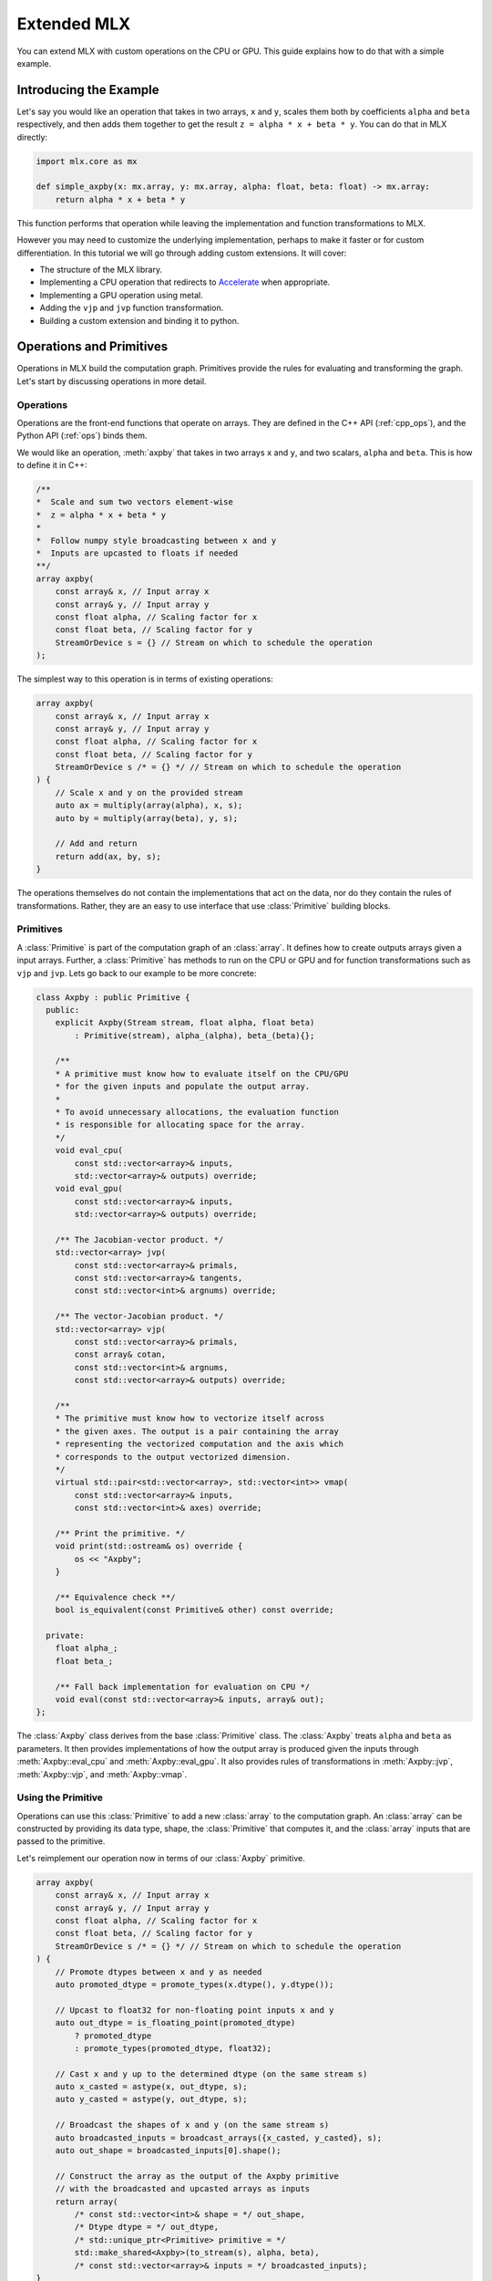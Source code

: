 Extended MLX
============

You can extend MLX with custom operations on the CPU or GPU. This guide
explains how to do that with a simple example.

Introducing the Example
-----------------------

Let's say you would like an operation that takes in two arrays, ``x`` and
``y``, scales them both by coefficients ``alpha`` and ``beta`` respectively,
and then adds them together to get the result ``z = alpha * x + beta * y``.
You can do that in MLX directly:

.. code-block:: python

    import mlx.core as mx

    def simple_axpby(x: mx.array, y: mx.array, alpha: float, beta: float) -> mx.array:
        return alpha * x + beta * y

This function performs that operation while leaving the implementation and
function transformations to MLX.

However you may need to customize the underlying implementation, perhaps to
make it faster or for custom differentiation. In this tutorial we will go
through adding custom extensions. It will cover:

* The structure of the MLX library.
* Implementing a CPU operation that redirects to Accelerate_ when appropriate.
* Implementing a GPU operation using metal.
* Adding the ``vjp`` and ``jvp`` function transformation.
* Building a custom extension and binding it to python.

Operations and Primitives
-------------------------

Operations in MLX build the computation graph. Primitives provide the rules for
evaluating and transforming the graph. Let's start by discussing operations in
more detail.

Operations
^^^^^^^^^^^

Operations are the front-end functions that operate on arrays. They are defined
in the C++ API (:ref:`cpp_ops`), and the Python API (:ref:`ops`) binds them.

We would like an operation, :meth:`axpby` that takes in two arrays ``x`` and
``y``, and two scalars, ``alpha`` and ``beta``. This is how to define it in
C++:

.. code-block:: C++

    /**
    *  Scale and sum two vectors element-wise
    *  z = alpha * x + beta * y
    *
    *  Follow numpy style broadcasting between x and y
    *  Inputs are upcasted to floats if needed
    **/
    array axpby(
        const array& x, // Input array x
        const array& y, // Input array y
        const float alpha, // Scaling factor for x
        const float beta, // Scaling factor for y
        StreamOrDevice s = {} // Stream on which to schedule the operation
    );

The simplest way to this operation is in terms of existing operations:

.. code-block:: C++

    array axpby(
        const array& x, // Input array x
        const array& y, // Input array y
        const float alpha, // Scaling factor for x
        const float beta, // Scaling factor for y
        StreamOrDevice s /* = {} */ // Stream on which to schedule the operation
    ) {
        // Scale x and y on the provided stream
        auto ax = multiply(array(alpha), x, s);
        auto by = multiply(array(beta), y, s);

        // Add and return
        return add(ax, by, s);
    }

The operations themselves do not contain the implementations that act on the
data, nor do they contain the rules of transformations. Rather, they are an
easy to use interface that use :class:`Primitive` building blocks.

Primitives
^^^^^^^^^^^

A :class:`Primitive` is part of the computation graph of an :class:`array`. It
defines how to create outputs arrays given a input arrays. Further, a
:class:`Primitive` has methods to run on the CPU or GPU and for function
transformations such as ``vjp`` and ``jvp``.  Lets go back to our example to be
more concrete:

.. code-block:: C++

    class Axpby : public Primitive {
      public:
        explicit Axpby(Stream stream, float alpha, float beta)
            : Primitive(stream), alpha_(alpha), beta_(beta){};

        /**
        * A primitive must know how to evaluate itself on the CPU/GPU
        * for the given inputs and populate the output array.
        *
        * To avoid unnecessary allocations, the evaluation function
        * is responsible for allocating space for the array.
        */
        void eval_cpu(
            const std::vector<array>& inputs,
            std::vector<array>& outputs) override;
        void eval_gpu(
            const std::vector<array>& inputs,
            std::vector<array>& outputs) override;

        /** The Jacobian-vector product. */
        std::vector<array> jvp(
            const std::vector<array>& primals,
            const std::vector<array>& tangents,
            const std::vector<int>& argnums) override;

        /** The vector-Jacobian product. */
        std::vector<array> vjp(
            const std::vector<array>& primals,
            const array& cotan,
            const std::vector<int>& argnums,
            const std::vector<array>& outputs) override;

        /**
        * The primitive must know how to vectorize itself across
        * the given axes. The output is a pair containing the array
        * representing the vectorized computation and the axis which
        * corresponds to the output vectorized dimension.
        */
        virtual std::pair<std::vector<array>, std::vector<int>> vmap(
            const std::vector<array>& inputs,
            const std::vector<int>& axes) override;

        /** Print the primitive. */
        void print(std::ostream& os) override {
            os << "Axpby";
        }

        /** Equivalence check **/
        bool is_equivalent(const Primitive& other) const override;

      private:
        float alpha_;
        float beta_;

        /** Fall back implementation for evaluation on CPU */
        void eval(const std::vector<array>& inputs, array& out);
    };

The :class:`Axpby` class derives from the base :class:`Primitive` class. The
:class:`Axpby` treats ``alpha`` and ``beta`` as parameters. It then provides
implementations of how the output array is produced given the inputs through
:meth:`Axpby::eval_cpu` and :meth:`Axpby::eval_gpu`. It also provides rules
of transformations in :meth:`Axpby::jvp`, :meth:`Axpby::vjp`, and
:meth:`Axpby::vmap`.

Using the Primitive
^^^^^^^^^^^^^^^^^^^

Operations can use this :class:`Primitive` to add a new :class:`array` to the
computation graph. An :class:`array` can be constructed by providing its data
type, shape, the :class:`Primitive` that computes it, and the :class:`array`
inputs that are passed to the primitive.

Let's reimplement our operation now in terms of our :class:`Axpby` primitive.

.. code-block:: C++

    array axpby(
        const array& x, // Input array x
        const array& y, // Input array y
        const float alpha, // Scaling factor for x
        const float beta, // Scaling factor for y
        StreamOrDevice s /* = {} */ // Stream on which to schedule the operation
    ) {
        // Promote dtypes between x and y as needed
        auto promoted_dtype = promote_types(x.dtype(), y.dtype());

        // Upcast to float32 for non-floating point inputs x and y
        auto out_dtype = is_floating_point(promoted_dtype)
            ? promoted_dtype
            : promote_types(promoted_dtype, float32);

        // Cast x and y up to the determined dtype (on the same stream s)
        auto x_casted = astype(x, out_dtype, s);
        auto y_casted = astype(y, out_dtype, s);

        // Broadcast the shapes of x and y (on the same stream s)
        auto broadcasted_inputs = broadcast_arrays({x_casted, y_casted}, s);
        auto out_shape = broadcasted_inputs[0].shape();

        // Construct the array as the output of the Axpby primitive
        // with the broadcasted and upcasted arrays as inputs
        return array(
            /* const std::vector<int>& shape = */ out_shape,
            /* Dtype dtype = */ out_dtype,
            /* std::unique_ptr<Primitive> primitive = */
            std::make_shared<Axpby>(to_stream(s), alpha, beta),
            /* const std::vector<array>& inputs = */ broadcasted_inputs);
    }


This operation now handles the following:

#. Upcast inputs and resolve the output data type.
#. Broadcast the inputs and resolve the output shape.
#. Construct the primitive :class:`Axpby` using the given stream, ``alpha``, and ``beta``.
#. Construct the output :class:`array` using the primitive and the inputs.

Implementing the Primitive
--------------------------

No computation happens when we call the operation alone. The operation only
builds the computation graph. When we evaluate the output array, MLX schedules
the execution of the computation graph, and calls :meth:`Axpby::eval_cpu` or
:meth:`Axpby::eval_gpu` depending on the stream/device specified by the user.

.. warning::
    When :meth:`Primitive::eval_cpu` or :meth:`Primitive::eval_gpu` are called,
    no memory has been allocated for the output array. It falls on the implementation
    of these functions to allocate memory as needed.

Implementing the CPU Back-end
^^^^^^^^^^^^^^^^^^^^^^^^^^^^^

Let's start by implementing a naive and generic version of
:meth:`Axpby::eval_cpu`. We declared this as a private member function of
:class:`Axpby` earlier called :meth:`Axpby::eval`.

Our naive method will go over each element of the output array, find the
corresponding input elements of ``x`` and ``y`` and perform the operation
point-wise. This is captured in the templated function :meth:`axpby_impl`.

.. code-block:: C++

    template <typename T>
    void axpby_impl(
            const array& x,
            const array& y,
            array& out,
            float alpha_,
            float beta_) {
        // We only allocate memory when we are ready to fill the output
        // malloc_or_wait synchronously allocates available memory
        // There may be a wait executed here if the allocation is requested
        // under memory-pressured conditions
        out.set_data(allocator::malloc_or_wait(out.nbytes()));

        // Collect input and output data pointers
        const T* x_ptr = x.data<T>();
        const T* y_ptr = y.data<T>();
        T* out_ptr = out.data<T>();

        // Cast alpha and beta to the relevant types
        T alpha = static_cast<T>(alpha_);
        T beta = static_cast<T>(beta_);

        // Do the element-wise operation for each output
        for (size_t out_idx = 0; out_idx < out.size(); out_idx++) {
            // Map linear indices to offsets in x and y
            auto x_offset = elem_to_loc(out_idx, x.shape(), x.strides());
            auto y_offset = elem_to_loc(out_idx, y.shape(), y.strides());

            // We allocate the output to be contiguous and regularly strided
            // (defaults to row major) and hence it doesn't need additional mapping
            out_ptr[out_idx] = alpha * x_ptr[x_offset] + beta * y_ptr[y_offset];
        }
    }

Our implementation should work for all incoming floating point arrays.
Accordingly, we add dispatches for ``float32``, ``float16``, ``bfloat16`` and
``complex64``. We throw an error if we encounter an unexpected type.

.. code-block:: C++

    /** Fall back implementation for evaluation on CPU */
    void Axpby::eval(
      const std::vector<array>& inputs,
      const std::vector<array>& outputs) {
        auto& x = inputs[0];
        auto& y = inputs[1];
        auto& out = outputs[0];

        // Dispatch to the correct dtype
        if (out.dtype() == float32) {
            return axpby_impl<float>(x, y, out, alpha_, beta_);
        } else if (out.dtype() == float16) {
            return axpby_impl<float16_t>(x, y, out, alpha_, beta_);
        } else if (out.dtype() == bfloat16) {
            return axpby_impl<bfloat16_t>(x, y, out, alpha_, beta_);
        } else if (out.dtype() == complex64) {
            return axpby_impl<complex64_t>(x, y, out, alpha_, beta_);
        } else {
            throw std::runtime_error(
                "[Axpby] Only supports floating point types.");
        }
    }

This is good as a fallback implementation. We can use the ``axpby`` routine
provided by the Accelerate_ framework for a faster implementation in certain
cases:

#.  Accelerate does not provide implementations of ``axpby`` for half precision
    floats. We can only use it for ``float32`` types.
#.  Accelerate assumes the inputs ``x`` and ``y`` are contiguous and all
    elements have fixed strides between them. We only direct to Accelerate
    if both ``x`` and ``y`` are row contiguous or column contiguous.
#.  Accelerate performs the routine ``Y = (alpha * X) + (beta * Y)`` in-place.
    MLX expects to write the output to a new array. We must copy the elements
    of ``y`` into the output and use that as an input to ``axpby``.

Let's write an implementation that uses Accelerate in the right conditions.
It allocates data for the output, copies ``y`` into it, and then calls the
:func:`catlas_saxpby` from accelerate.

.. code-block:: C++

    template <typename T>
    void axpby_impl_accelerate(
            const array& x,
            const array& y,
            array& out,
            float alpha_,
            float beta_) {
        // Accelerate library provides catlas_saxpby which does
        // Y = (alpha * X) + (beta * Y) in place
        // To use it, we first copy the data in y over to the output array
        out.set_data(allocator::malloc_or_wait(out.nbytes()));

        // We then copy over the elements using the contiguous vector specialization
        copy_inplace(y, out, CopyType::Vector);

        // Get x and y pointers for catlas_saxpby
        const T* x_ptr = x.data<T>();
        T* y_ptr = out.data<T>();

        T alpha = static_cast<T>(alpha_);
        T beta = static_cast<T>(beta_);

        // Call the inplace accelerate operator
        catlas_saxpby(
            /* N = */ out.size(),
            /* ALPHA = */ alpha,
            /* X = */ x_ptr,
            /* INCX = */ 1,
            /* BETA = */ beta,
            /* Y = */ y_ptr,
            /* INCY = */ 1);
    }

For inputs that do not fit the criteria for accelerate, we fall back to
:meth:`Axpby::eval`. With this in mind, let's finish our
:meth:`Axpby::eval_cpu`.

.. code-block:: C++

    /** Evaluate primitive on CPU using accelerate specializations */
    void Axpby::eval_cpu(
      const std::vector<array>& inputs,
      const std::vector<array>& outputs) {
        assert(inputs.size() == 2);
        auto& x = inputs[0];
        auto& y = inputs[1];
        auto& out = outputs[0];

        // Accelerate specialization for contiguous single precision float arrays
        if (out.dtype() == float32 &&
            ((x.flags().row_contiguous && y.flags().row_contiguous) ||
            (x.flags().col_contiguous && y.flags().col_contiguous))) {
            axpby_impl_accelerate<float>(x, y, out, alpha_, beta_);
            return;
        }

        // Fall back to common back-end if specializations are not available
        eval(inputs, outputs);
    }

Just this much is enough to run the operation :meth:`axpby` on a CPU stream! If
you do not plan on running the operation on the GPU or using transforms on
computation graphs that contain :class:`Axpby`, you can stop implementing the
primitive here and enjoy the speed-ups you get from the Accelerate library.

Implementing the GPU Back-end
^^^^^^^^^^^^^^^^^^^^^^^^^^^^^

Apple silicon devices address their GPUs using the Metal_ shading language, and
GPU kernels in MLX are written using Metal.

.. note::

    Here are some helpful resources if you are new to Metal:

    * A walkthrough of the metal compute pipeline: `Metal Example`_
    * Documentation for metal shading language: `Metal Specification`_
    * Using metal from C++: `Metal-cpp`_

Let's keep the GPU kernel simple. We will launch exactly as many threads as
there are elements in the output. Each thread will pick the element it needs
from ``x`` and ``y``, do the point-wise operation, and update its assigned
element in the output.

.. code-block:: C++

    template <typename T>
    [[kernel]] void axpby_general(
            device const T* x [[buffer(0)]],
            device const T* y [[buffer(1)]],
            device T* out [[buffer(2)]],
            constant const float& alpha [[buffer(3)]],
            constant const float& beta [[buffer(4)]],
            constant const int* shape [[buffer(5)]],
            constant const size_t* x_strides [[buffer(6)]],
            constant const size_t* y_strides [[buffer(7)]],
            constant const int& ndim [[buffer(8)]],
            uint index [[thread_position_in_grid]]) {
        // Convert linear indices to offsets in array
        auto x_offset = elem_to_loc(index, shape, x_strides, ndim);
        auto y_offset = elem_to_loc(index, shape, y_strides, ndim);

        // Do the operation and update the output
        out[index] =
            static_cast<T>(alpha) * x[x_offset] + static_cast<T>(beta) * y[y_offset];
    }

We then need to instantiate this template for all floating point types and give
each instantiation a unique host name so we can identify it.

.. code-block:: C++

    #define instantiate_axpby(type_name, type)              \
        template [[host_name("axpby_general_" #type_name)]] \
        [[kernel]] void axpby_general<type>(                \
            device const type* x [[buffer(0)]],             \
            device const type* y [[buffer(1)]],             \
            device type* out [[buffer(2)]],                 \
            constant const float& alpha [[buffer(3)]],      \
            constant const float& beta [[buffer(4)]],       \
            constant const int* shape [[buffer(5)]],        \
            constant const size_t* x_strides [[buffer(6)]], \
            constant const size_t* y_strides [[buffer(7)]], \
            constant const int& ndim [[buffer(8)]],         \
            uint index [[thread_position_in_grid]]);

    instantiate_axpby(float32, float);
    instantiate_axpby(float16, half);
    instantiate_axpby(bfloat16, bfloat16_t);
    instantiate_axpby(complex64, complex64_t);

The logic to determine the kernel, set the inputs, resolve the grid dimensions,
and dispatch to the GPU are contained in :meth:`Axpby::eval_gpu` as shown
below.

.. code-block:: C++

    /** Evaluate primitive on GPU */
    void Axpby::eval_gpu(
      const std::vector<array>& inputs,
      std::vector<array>& outputs) {
        // Prepare inputs
        assert(inputs.size() == 2);
        auto& x = inputs[0];
        auto& y = inputs[1];
        auto& out = outputs[0];

        // Each primitive carries the stream it should execute on
        // and each stream carries its device identifiers
        auto& s = stream();
        // We get the needed metal device using the stream
        auto& d = metal::device(s.device);

        // Allocate output memory
        out.set_data(allocator::malloc_or_wait(out.nbytes()));

        // Resolve name of kernel
        std::ostringstream kname;
        kname << "axpby_" << "general_" << type_to_name(out);

        // Make sure the metal library is available and look for it
        // in the same folder as this executable if needed
        d.register_library("mlx_ext", metal::get_colocated_mtllib_path);

        // Make a kernel from this metal library
        auto kernel = d.get_kernel(kname.str(), "mlx_ext");

        // Prepare to encode kernel
        auto& compute_encoder = d.get_command_encoder(s.index);
        compute_encoder->setComputePipelineState(kernel);

        // Kernel parameters are registered with buffer indices corresponding to
        // those in the kernel declaration at axpby.metal
        int ndim = out.ndim();
        size_t nelem = out.size();

        // Encode input arrays to kernel
        compute_encoder.set_input_array(x, 0);
        compute_encoder.set_output_array(y, 1);

        // Encode output arrays to kernel
        compute_encoder.set_output_buffer(out, 2);

        // Encode alpha and beta
        compute_encoder->setBytes(&alpha_, sizeof(float), 3);
        compute_encoder->setBytes(&beta_, sizeof(float), 4);

        // Encode shape, strides and ndim
        compute_encoder->setBytes(x.shape().data(), ndim * sizeof(int), 5);
        compute_encoder->setBytes(x.strides().data(), ndim * sizeof(size_t), 6);
        compute_encoder->setBytes(y.strides().data(), ndim * sizeof(size_t), 7);
        compute_encoder->setBytes(&ndim, sizeof(int), 8);

        // We launch 1 thread for each input and make sure that the number of
        // threads in any given threadgroup is not higher than the max allowed
        size_t tgp_size = std::min(nelem, kernel->maxTotalThreadsPerThreadgroup());

        // Fix the 3D size of each threadgroup (in terms of threads)
        MTL::Size group_dims = MTL::Size(tgp_size, 1, 1);

        // Fix the 3D size of the launch grid (in terms of threads)
        MTL::Size grid_dims = MTL::Size(nelem, 1, 1);

        // Launch the grid with the given number of threads divided among
        // the given threadgroups
        compute_encoder.dispatchThreads(grid_dims, group_dims);
    }

We can now call the :meth:`axpby` operation on both the CPU and the GPU!

A few things to note about MLX and Metal before moving on. MLX keeps track of
the active ``command_buffer`` and the ``MTLCommandBuffer`` to which it is
associated. We rely on :meth:`d.get_command_encoder` to give us the active
metal compute command encoder instead of building a new one and calling
:meth:`compute_encoder->end_encoding` at the end. MLX adds kernels (compute
pipelines) to the active command buffer until some specified limit is hit or
the command buffer needs to be flushed for synchronization.

Primitive Transforms
^^^^^^^^^^^^^^^^^^^^^

Next, let's add implementations for transformations in a :class:`Primitive`.
These transformations can be built on top of other operations, including the
one we just defined:

.. code-block:: C++

    /** The Jacobian-vector product. */
    std::vector<array> Axpby::jvp(
            const std::vector<array>& primals,
            const std::vector<array>& tangents,
            const std::vector<int>& argnums) {
        // Forward mode diff that pushes along the tangents
        // The jvp transform on the primitive can built with ops
        // that are scheduled on the same stream as the primitive

        // If argnums = {0}, we only push along x in which case the
        // jvp is just the tangent scaled by alpha
        // Similarly, if argnums = {1}, the jvp is just the tangent
        // scaled by beta
        if (argnums.size() > 1) {
            auto scale = argnums[0] == 0 ? alpha_ : beta_;
            auto scale_arr = array(scale, tangents[0].dtype());
            return {multiply(scale_arr, tangents[0], stream())};
        }
        // If, argnums = {0, 1}, we take contributions from both
        // which gives us jvp = tangent_x * alpha + tangent_y * beta
        else {
            return {axpby(tangents[0], tangents[1], alpha_, beta_, stream())};
        }
    }

.. code-block:: C++

    /** The vector-Jacobian product. */
    std::vector<array> Axpby::vjp(
            const std::vector<array>& primals,
            const std::vector<array>& cotangents,
            const std::vector<int>& argnums,
            const std::vector<int>& /* unused */) {
        // Reverse mode diff
        std::vector<array> vjps;
        for (auto arg : argnums) {
            auto scale = arg == 0 ? alpha_ : beta_;
            auto scale_arr = array(scale, cotangents[0].dtype());
            vjps.push_back(multiply(scale_arr, cotangents[0], stream()));
        }
        return vjps;
    }

Note, a transformation does not need to be fully defined to start using
the :class:`Primitive`.

.. code-block:: C++

    /** Vectorize primitive along given axis */
    std::pair<std::vector<array>, std::vector<int>> Axpby::vmap(
            const std::vector<array>& inputs,
            const std::vector<int>& axes) {
        throw std::runtime_error("[Axpby] vmap not implemented.");
    }

Building and Binding
--------------------

Let's look at the overall directory structure first.

| extensions
| ├── axpby
| │   ├── axpby.cpp
| │   ├── axpby.h
| │   └── axpby.metal
| ├── mlx_sample_extensions
| │   └── __init__.py
| ├── bindings.cpp
| ├── CMakeLists.txt
| └── setup.py

* ``extensions/axpby/`` defines the C++ extension library
* ``extensions/mlx_sample_extensions`` sets out the structure for the
  associated Python package
* ``extensions/bindings.cpp`` provides Python bindings for our operation
* ``extensions/CMakeLists.txt`` holds CMake rules to build the library and
  Python bindings
* ``extensions/setup.py`` holds the ``setuptools`` rules to build and install
  the Python package

Binding to Python
^^^^^^^^^^^^^^^^^^

We use nanobind_ to build a Python API for the C++ library. Since bindings for
components such as :class:`mlx.core.array`, :class:`mlx.core.stream`, etc. are
already provided, adding our :meth:`axpby` is simple.

.. code-block:: C++

   NB_MODULE(_ext, m) {
        m.doc() = "Sample extension for MLX";

        m.def(
            "axpby",
            &axpby,
            "x"_a,
            "y"_a,
            "alpha"_a,
            "beta"_a,
            nb::kw_only(),
            "stream"_a = nb::none(),
            R"(
                Scale and sum two vectors element-wise
                ``z = alpha * x + beta * y``

                Follows numpy style broadcasting between ``x`` and ``y``
                Inputs are upcasted to floats if needed

                Args:
                    x (array): Input array.
                    y (array): Input array.
                    alpha (float): Scaling factor for ``x``.
                    beta (float): Scaling factor for ``y``.

                Returns:
                    array: ``alpha * x + beta * y``
            )");
    }

Most of the complexity in the above example comes from additional bells and
whistles such as the literal names and doc-strings.

.. warning::

    :mod:`mlx.core` must be imported before importing
    :mod:`mlx_sample_extensions` as defined by the nanobind module above to
    ensure that the casters for :mod:`mlx.core` components like
    :class:`mlx.core.array` are available.

.. _Building with CMake:

Building with CMake
^^^^^^^^^^^^^^^^^^^^

Building the C++ extension library only requires that you ``find_package(MLX
CONFIG)`` and then link it to your library.

.. code-block:: cmake

    # Add library
    add_library(mlx_ext)

    # Add sources
    target_sources(
        mlx_ext
        PUBLIC
        ${CMAKE_CURRENT_LIST_DIR}/axpby/axpby.cpp
    )

    # Add include headers
    target_include_directories(
        mlx_ext PUBLIC ${CMAKE_CURRENT_LIST_DIR}
    )

    # Link to mlx
    target_link_libraries(mlx_ext PUBLIC mlx)

We also need to build the attached Metal library. For convenience, we provide a
:meth:`mlx_build_metallib` function that builds a ``.metallib`` target given
sources, headers, destinations, etc. (defined in ``cmake/extension.cmake`` and
automatically imported with MLX package).

Here is what that looks like in practice:

.. code-block:: cmake

    # Build metallib
    if(MLX_BUILD_METAL)

    mlx_build_metallib(
        TARGET mlx_ext_metallib
        TITLE mlx_ext
        SOURCES ${CMAKE_CURRENT_LIST_DIR}/axpby/axpby.metal
        INCLUDE_DIRS ${PROJECT_SOURCE_DIR} ${MLX_INCLUDE_DIRS}
        OUTPUT_DIRECTORY ${CMAKE_LIBRARY_OUTPUT_DIRECTORY}
    )

    add_dependencies(
        mlx_ext
        mlx_ext_metallib
    )

    endif()

Finally, we build the nanobind_ bindings

.. code-block:: cmake

    nanobind_add_module(
      _ext
      NB_STATIC STABLE_ABI LTO NOMINSIZE
      NB_DOMAIN mlx
      ${CMAKE_CURRENT_LIST_DIR}/bindings.cpp
    )
    target_link_libraries(_ext PRIVATE mlx_ext)

    if(BUILD_SHARED_LIBS)
      target_link_options(_ext PRIVATE -Wl,-rpath,@loader_path)
    endif()

Building with ``setuptools``
^^^^^^^^^^^^^^^^^^^^^^^^^^^^

Once we have set out the CMake build rules as described above, we can use the
build utilities defined in :mod:`mlx.extension`:

.. code-block:: python

    from mlx import extension
    from setuptools import setup

    if __name__ == "__main__":
        setup(
            name="mlx_sample_extensions",
            version="0.0.0",
            description="Sample C++ and Metal extensions for MLX primitives.",
            ext_modules=[extension.CMakeExtension("mlx_sample_extensions._ext")],
            cmdclass={"build_ext": extension.CMakeBuild},
            packages=["mlx_sample_extensions"],
            package_data={"mlx_sample_extensions": ["*.so", "*.dylib", "*.metallib"]},
            extras_require={"dev":[]},
            zip_safe=False,
            python_requires=">=3.8",
        )

.. note::
    We treat ``extensions/mlx_sample_extensions`` as the package directory
    even though it only contains a ``__init__.py`` to ensure the following:

    * :mod:`mlx.core` must be imported before importing :mod:`_ext`
    * The C++ extension library and the metal library are co-located with the python
      bindings and copied together if the package is installed

To build the package, first install the build dependencies with ``pip install
-r requirements.txt``.  You can then build inplace for development using
``python setup.py build_ext -j8 --inplace`` (in ``extensions/``)

This results in the directory structure:

| extensions
| ├── mlx_sample_extensions
| │   ├── __init__.py
| │   ├── libmlx_ext.dylib # C++ extension library
| │   ├── mlx_ext.metallib # Metal library
| │   └── _ext.cpython-3x-darwin.so # Python Binding
| ...

When you try to install using the command ``python -m pip install .`` (in
``extensions/``), the package will be installed with the same structure as
``extensions/mlx_sample_extensions`` and the C++ and Metal library will be
copied along with the Python binding since they are specified as
``package_data``.

Usage
-----

After installing the extension as described above, you should be able to simply
import the Python package and play with it as you would any other MLX operation.

Let's look at a simple script and its results:

.. code-block:: python

    import mlx.core as mx
    from mlx_sample_extensions import axpby

    a = mx.ones((3, 4))
    b = mx.ones((3, 4))
    c = axpby(a, b, 4.0, 2.0, stream=mx.cpu)

    print(f"c shape: {c.shape}")
    print(f"c dtype: {c.dtype}")
    print(f"c correc: {mx.all(c == 6.0).item()}")

Output:

.. code-block::

    c shape: [3, 4]
    c dtype: float32
    c correctness: True

Results
^^^^^^^

Let's run a quick benchmark and see how our new ``axpby`` operation compares
with the naive :meth:`simple_axpby` we first defined on the CPU.

.. code-block:: python

    import mlx.core as mx
    from mlx_sample_extensions import axpby
    import time

    mx.set_default_device(mx.cpu)

    def simple_axpby(x: mx.array, y: mx.array, alpha: float, beta: float) -> mx.array:
        return alpha * x + beta * y

    M = 256
    N = 512

    x = mx.random.normal((M, N))
    y = mx.random.normal((M, N))
    alpha = 4.0
    beta = 2.0

    mx.eval(x, y)

    def bench(f):
        # Warm up
        for i in range(100):
            z = f(x, y, alpha, beta)
            mx.eval(z)

        # Timed run
        s = time.time()
        for i in range(5000):
            z = f(x, y, alpha, beta)
            mx.eval(z)
        e = time.time()
        return e - s

    simple_time = bench(simple_axpby)
    custom_time = bench(axpby)

    print(f"Simple axpby: {simple_time:.3f} s | Custom axpby: {custom_time:.3f} s")

The results are ``Simple axpby: 0.114 s | Custom axpby: 0.109 s``. We see
modest improvements right away!

This operation is now good to be used to build other operations, in
:class:`mlx.nn.Module` calls, and also as a part of graph transformations like
:meth:`grad`.

Scripts
-------

.. admonition:: Download the code

   The full example code is available in `mlx <https://github.com/ml-explore/mlx/tree/main/examples/extensions/>`_.

.. _Accelerate: https://developer.apple.com/documentation/accelerate/blas?language=objc
.. _Metal: https://developer.apple.com/documentation/metal?language=objc
.. _Metal-cpp: https://developer.apple.com/metal/cpp/
.. _`Metal Specification`: https://developer.apple.com/metal/Metal-Shading-Language-Specification.pdf
.. _`Metal Example`: https://developer.apple.com/documentation/metal/performing_calculations_on_a_gpu?language=objc
.. _nanobind: https://nanobind.readthedocs.io/en/latest/

